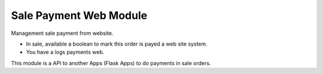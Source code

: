 Sale Payment Web Module
#######################

Management sale payment from website.

* In sale, available a boolean to mark this order is payed a web site system.
* You have a logs payments web.

This module is a API to another Apps (Flask Apps) to do payments in sale orders.
